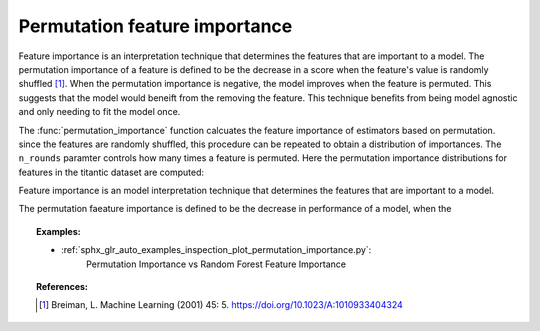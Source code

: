
.. _permutation_importance:

Permutation feature importance
==============================

Feature importance is an interpretation technique that determines the features 
that are important to a model. The permutation importance of a feature is 
defined to be the decrease in a score when the feature's value is randomly 
shuffled [1]_. When the permutation importance is negative, the model improves 
when the feature is permuted. This suggests that the model would beneift from 
the removing the feature. This technique benefits from being model agnostic and 
only needing to fit the model once. 

The :func:`permutation_importance` function calcuates the feature importance
of estimators based on permutation. since the features are randomly shuffled,
this procedure can be repeated to obtain a distribution of importances. The 
``n_rounds`` paramter controls how many times a feature is permuted. Here
the permutation importance distributions for features in the
titantic dataset are computed:

Feature importance is an model interpretation technique that determines the 
features that are important to a model. 

The permutation faeature importance is
defined to be the decrease in performance of a model, when the 

.. figure:: ../auto_examples/inspection/images/sphx_glr_plot_permutation_importance_002.png
   :target: ../auto_examples/inspection/plot_permutation_importance.html
   :align: center
   :scale: 100

.. topic:: Examples:

  * :ref:`sphx_glr_auto_examples_inspection_plot_permutation_importance.py`: 
     Permutation Importance vs Random Forest Feature Importance

.. topic:: References:

   .. [1] Breiman, L. Machine Learning (2001) 45: 5.
     https://doi.org/10.1023/A:1010933404324
